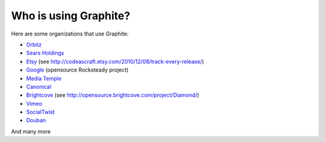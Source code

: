 Who is using Graphite?
======================

Here are some organizations that use Graphite:

* `Orbitz <http://www.orbitz.com/>`_
* `Sears Holdings <http://www.sears.com/>`_
* `Etsy <http://www.etsy.com/>`_ (see http://codeascraft.etsy.com/2010/12/08/track-every-release/)
* `Google <http://google-opensource.blogspot.com/2010/09/get-ready-to-rocksteady.html>`_ (opensource Rocksteady project)
* `Media Temple <http://mediatemple.net/>`_
* `Canonical <http://www.canonical.com>`_
* `Brightcove <http://www.brightcove.com>`_ (see http://opensource.brightcove.com/project/Diamond/)
* `Vimeo <http://www.vimeo.com>`_
* `SocialTwist <http://www.socialtwist.com>`_
* `Douban <http://www.douban.com>`_

And many more
